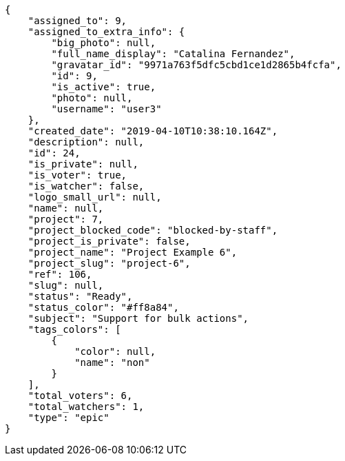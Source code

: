 [source,json]
----
{
    "assigned_to": 9,
    "assigned_to_extra_info": {
        "big_photo": null,
        "full_name_display": "Catalina Fernandez",
        "gravatar_id": "9971a763f5dfc5cbd1ce1d2865b4fcfa",
        "id": 9,
        "is_active": true,
        "photo": null,
        "username": "user3"
    },
    "created_date": "2019-04-10T10:38:10.164Z",
    "description": null,
    "id": 24,
    "is_private": null,
    "is_voter": true,
    "is_watcher": false,
    "logo_small_url": null,
    "name": null,
    "project": 7,
    "project_blocked_code": "blocked-by-staff",
    "project_is_private": false,
    "project_name": "Project Example 6",
    "project_slug": "project-6",
    "ref": 106,
    "slug": null,
    "status": "Ready",
    "status_color": "#ff8a84",
    "subject": "Support for bulk actions",
    "tags_colors": [
        {
            "color": null,
            "name": "non"
        }
    ],
    "total_voters": 6,
    "total_watchers": 1,
    "type": "epic"
}
----
